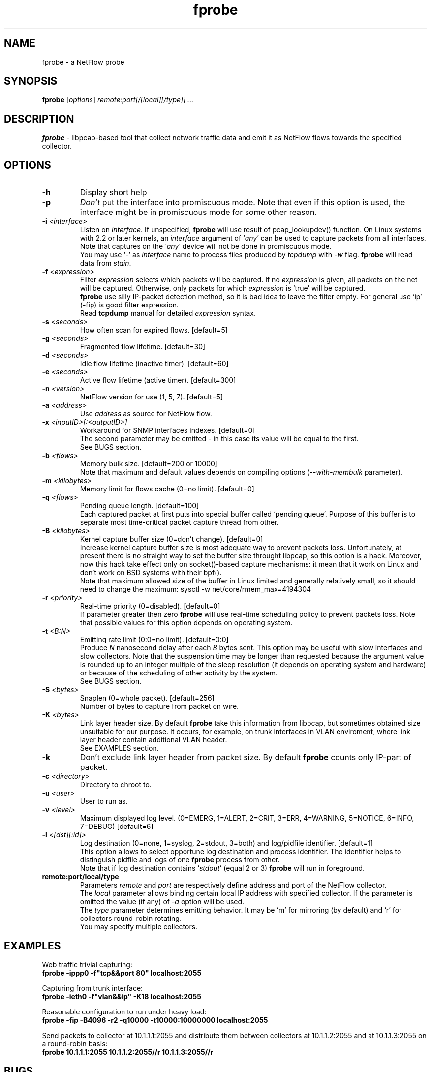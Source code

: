 .TH fprobe 8 "2005-01-29" "fprobe 1.1"

.SH NAME
fprobe \- a NetFlow probe

.SH SYNOPSIS
.BI fprobe
[\fIoptions\fR] \fIremote:port[/[local][/type]] ...\fR

.SH DESCRIPTION
.B fprobe
\- libpcap-based tool that collect network traffic data and emit it as
NetFlow flows towards the specified collector.

.SH OPTIONS
.TP
.B -h
Display short help
.TP
.B -p
\fIDon't\fR put the interface into promiscuous mode.  Note that even if
this option is used, the interface might be in promiscuous mode for some
other reason.
.TP
.B -i \fI<interface>\fR
Listen on \fIinterface\fR. If unspecified, \fBfprobe\fR will use result
of pcap_lookupdev() function. On Linux systems with 2.2 or later
kernels, an \fIinterface\fR argument of `\fIany\fR' can be used to
capture packets from all interfaces. Note that captures on the
`\fIany\fR' device will not be done in promiscuous mode.
.br
You may use `\fI-\fR' as \fIinterface\fR name to process files produced
by \fItcpdump\fR with \fI-w\fR flag. \fBfprobe\fR will read data from
\fIstdin\fR.
.TP
.B -f \fI<expression>\fR
Filter \fIexpression\fR selects which packets will be captured. If no
\fIexpression\fR is given, all packets on the net will be captured.
Otherwise, only packets for which \fIexpression\fR is `true' will be
captured.
.br
\fBfprobe\fR use silly IP-packet detection method, so it is bad idea
to leave the filter empty. For general use `ip' (-fip) is good filter
expression.
.br
Read
.BR tcpdump 
manual for detailed \fIexpression\fR syntax.
.TP
.B -s \fI<seconds>\fR
How often scan for expired flows. [default=5]
.TP
.B -g \fI<seconds>\fR
Fragmented flow lifetime. [default=30]
.TP
.B -d \fI<seconds>\fR
Idle flow lifetime (inactive timer). [default=60]
.TP
.B -e \fI<seconds>\fR
Active flow lifetime (active timer). [default=300]
.TP
.B -n \fI<version>\fR
NetFlow version for use (1, 5, 7). [default=5]
.TP
.B -a \fI<address>\fR
Use \fIaddress\fR as source for NetFlow flow.
.TP
.B -x \fI<inputID>[:<outputID>]\fR
Workaround for SNMP interfaces indexes. [default=0]
.br
The second parameter may be omitted - in this case its value will be
equal to the first.
.br
See BUGS section.
.TP
.B -b \fI<flows>\fR
Memory bulk size. [default=200 or 10000]
.br
Note that maximum and default values depends on compiling options
(\fI--with-membulk\fR parameter).
.TP
.B -m \fI<kilobytes>\fR
Memory limit for flows cache (0=no limit). [default=0]
.TP
.B -q \fI<flows>\fR
Pending queue length. [default=100]
.br
Each captured packet at first puts into special buffer called `pending
queue'. Purpose of this buffer is to separate most time-critical packet
capture thread from other.
.TP
.B -B \fI<kilobytes>\fR
Kernel capture buffer size (0=don't change). [default=0]
.br
Increase kernel capture buffer size is most adequate way to prevent
packets loss. Unfortunately, at present there is no straight way to set
the buffer size throught libpcap, so this option is a hack. Moreover,
now this hack take effect only on socket()-based capture mechanisms: it
mean that it work on Linux and don't work on BSD systems with their
bpf().
.br
Note that maximum allowed size of the buffer in Linux limited and
generally relatively small, so it should need to change the maximum:
sysctl -w net/core/rmem_max=4194304
.TP
.B -r \fI<priority>\fR
Real-time priority (0=disabled). [default=0]
.br
If parameter greater then zero \fBfprobe\fR will use real-time scheduling
policy to prevent packets loss. Note that possible values for this
option depends on operating system.
.TP
.B -t \fI<B:N>\fR
Emitting rate limit (0:0=no limit). [default=0:0]
.br
Produce \fIN\fR nanosecond delay after each \fIB\fR bytes sent. This
option may be useful with slow interfaces and slow collectors. Note that
the suspension time may be longer than requested because the argument
value is rounded up to an integer multiple of the sleep resolution (it
depends on operating system and hardware) or because of the scheduling
of other activity by the system.
.br
See BUGS section.
.TP
.B -S \fI<bytes>\fR
Snaplen (0=whole packet). [default=256]
.br
Number of bytes to capture from packet on wire.
.TP
.B -K \fI<bytes>\fR
Link layer header size. By default \fBfprobe\fR take this information
from libpcap, but sometimes obtained size unsuitable for our purpose. It
occurs, for example, on trunk interfaces in VLAN enviroment, where link
layer header contain additional VLAN header.
.br
See EXAMPLES section.
.TP
.B -k
Don't exclude link layer header from packet size. By default
\fBfprobe\fR counts only IP-part of packet.
.TP
.B -c \fI<directory>\fR
Directory to chroot to.
.TP
.B -u \fI<user>\fR
User to run as.
.TP
.B -v \fI<level>\fR
Maximum displayed log level. (0=EMERG, 1=ALERT, 2=CRIT, 3=ERR, 4=WARNING,
5=NOTICE, 6=INFO, 7=DEBUG) [default=6]
.TP
.B -l \fI<[dst][:id]>\fR
Log destination (0=none, 1=syslog, 2=stdout, 3=both) and log/pidfile
identifier. [default=1]
.br
This option allows to select opportune log destination and process
identifier. The identifier helps to distinguish pidfile and logs of one
\fBfprobe\fR process from other.
.br
Note that if log destination contains `\fIstdout\fR' (equal 2 or 3)
\fBfprobe\fR will run in foreground.
.TP
.B remote:port/local/type
Parameters \fIremote\fR and \fIport\fR are respectively define address
and port of the NetFlow collector.
.br
The \fIlocal\fR parameter allows binding certain local IP address with
specified collector. If the parameter is omitted the value (if any) of
\fI-a\fR option will be used.
.br
The \fItype\fR parameter determines emitting behavior. It may be `m' for
mirroring (by default) and `r' for collectors round-robin rotating.
.br
You may specify multiple collectors.

.SH EXAMPLES
Web traffic trivial capturing:
.br
\fBfprobe -ippp0 -f"tcp&&port 80" localhost:2055\fR
.br

Capturing from trunk interface:
.br
\fBfprobe -ieth0 -f"vlan&&ip" -K18 localhost:2055\fR
.br

Reasonable configuration to run under heavy load:
.br
\fBfprobe -fip -B4096 -r2 -q10000 -t10000:10000000 localhost:2055\fR

Send packets to collector at 10.1.1.1:2055 and distribute them between
collectors at 10.1.1.2:2055 and at 10.1.1.3:2055 on a round-robin basis:
.br
\fBfprobe 10.1.1.1:2055 10.1.1.2:2055//r 10.1.1.3:2055//r\fR

.SH BUGS
.B SNMP interfaces indexes and packet direction.
.br
Unfortunately libpcap don't provide any routing-related information
about captured packet, therefore there are no straight ways to determine
and distinguish input and output interfaces. However \fI-x\fR option at
least can tell that flow was passed through the certain interface. Also
you may launch several instances of the program with tricky set of
filters to mark out each possible packet direction:
.br
\fBfprobe -x1:2 -ieth1 -f"ip&&dst net 10.2" localhost:2055\fR
.br
\fBfprobe -x2:1 -ieth2 -f"ip&&dst net 10.1" localhost:2055\fR

.B Slow interfaces and slow collectors.
.br
There are may be problems with slow interfaces and slow collectors. It
effects as emitted packets loss. On the one hand silent non-blocking
sendto() implementation can't guarantee that packet was really sent to
collector - it may be dropped by kernel due to outgoing buffer shortage
(slow interface's problem) and on the other hand packet may be dropped
on collector's machine due the similar reason - incoming buffer shortage
(slow collector's problem).
.br
Use \fI-t\fR option as workaround for this issue.

.SH SEE ALSO
.BR tcpdump
.BR pcap(3)
.br
.BR http://www.cisco.com/go/netflow
